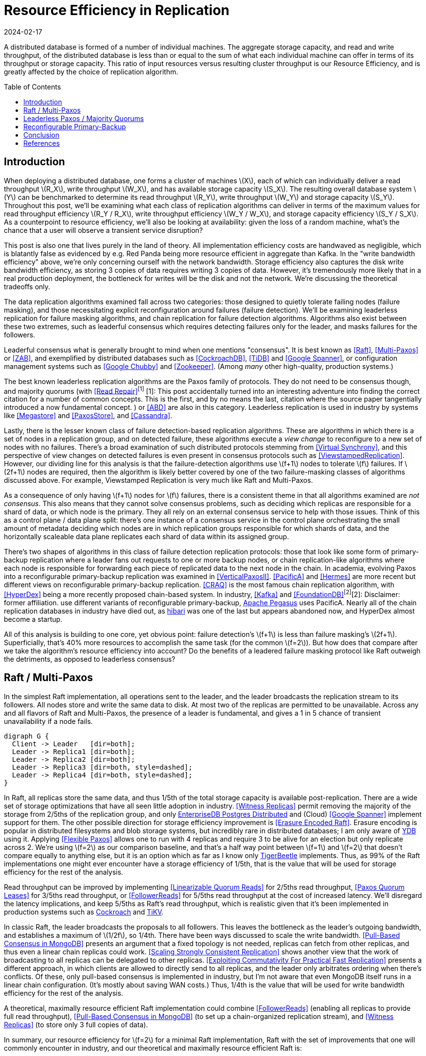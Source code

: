 = Resource Efficiency in Replication
:revdate: 2024-02-17
:page-hidden: true
:stem: latexmath
:page-features: stem
:toc: preamble

A distributed database is formed of a number of individual machines.  The aggregate storage capacity, and read and write throughput, of the distributed database is less than or equal to the sum of what each individual machine can offer in terms of its throughput or storage capacity.  This ratio of input resources versus resulting cluster throughput is our Resource Efficiency, and is greatly affected by the choice of replication algorithm.

== Introduction

:uri-apache-pegasus: https://pegasus.apache.org/
:uri-hibari: https://github.com/hibari/hibari

////
Introduction
- Three algorithms:
  - Leadered consensus
    - Academia: Majority Quorums, Raft, Multi-Paxos, ZAB
    - Industry: CockroachDB, TiDB, Google Chubby, Zookeeper
  - Leaderless consensus
    - Academia: the majority of Paxos flavors (paxos, egalitarian paxos)
    - Industry: Megastore, PaxosStore
  - Not consensus
    - Academia: Vertical Paxos II, CRAQ, PacificA, Hermes
    - Industry: Kafka ISR, FoundationDB, Apache Pegasus, there used to be chain replication databases but they all died out (hyperdex, hibari)
////

When deploying a distributed database, one forms a cluster of machines stem:[X], each of which can individually deliver a read throughput stem:[R_X], write throughput stem:[W_X], and has available storage capacity stem:[S_X].  The resulting overall database system stem:[Y] can be benchmarked to determine its read throughput stem:[R_Y], write throughput stem:[W_Y] and storage capacity stem:[S_Y].  Throughout this post, we'll be examining what each class of replication algorithms can deliver in terms of the maximum values for read throughput efficiency stem:[R_Y / R_X], write throughput efficiency stem:[W_Y / W_X], and storage capacity efficiency stem:[S_Y / S_X].  As a counterpoint to resource efficiency, we'll also be looking at availability: given the loss of a random machine, what's the chance that a user will observe a transient service disruption?

This post is also one that lives purely in the land of theory.  All implementation efficiency costs are handwaved as negligible, which is blatantly false as evidenced by e.g. Red Panda being more resource efficient in aggregate than Kafka.  In the "write bandwidth efficiency" above, we're only concerning ourself with the network bandwidth.  Storage efficiency also captures the disk write bandwidth efficiency, as storing 3 copies of data requires writing 3 copies of data.  However, it's tremendously more likely that in a real production deployment, the bottleneck for writes will be the disk and not the network.  We're discussing the theoretical tradeoffs only.

The data replication algorithms examined fall across two categories: those designed to quietly tolerate failing nodes (failure masking), and those necessitating explicit reconfiguration around failures (failure detection).  We'll be examining leaderless replication for failure masking algorithms, and chain replication for failure detection algorithms.  Algorithms also exist between these two extremes, such as leaderful consensus which requires detecting failures only for the leader, and masks failures for the followers.

Leaderful consensus what is generally brought to mind when one mentions "consensus".  It is best known as <<Raft>>, <<MultiPaxos>> or <<ZAB>>, and exemplified by distributed databases such as <<CockroachDB>>, <<TiDB>> and <<Spanner>>, or configuration management systems such as <<PaxosMadeLive>> and <<Zookeeper>>.  (Among _many_ other high-quality, production systems.)

The best known leaderless replication algorithms are the Paxos family of protocols.  They do not need to be consensus though, and majority quorums (with <<ReadRepair>>^[1]^
[.aside]#[1]: This post accidentally turned into an interesting adventure into finding the correct citation for a number of common concepts.  This is the first, and by no means the last, citation where the source paper tangentially introduced a now fundamental concept.#
) or <<ABD>> are also in this category.  Leaderless replication is used in industry by systems like <<Megastore>> and <<PaxosStore>>, and <<Cassandra>>.

Lastly, there is the lesser known class of failure detection-based replication algorithms.  These are algorithms in which there is a set of nodes in a replication group, and on detected failure, these algorithms execute a _view change_ to reconfigure to a new set of nodes with no failures.  There's a broad examination of such distributed protocols stemming from <<VirtualSynchrony>>, and this perspective of view changes on detected failures is even present in consensus protocols such as <<ViewstampedReplication>>. However, our dividing line for this analysis is that the failure-detection algorithms use stem:[f+1] nodes to tolerate stem:[f] failures.  If stem:[2f+1] nodes are required, then the algorithm is likely better covered by one of the two failure-masking classes of algorithms discussed above.  For example, Viewstamped Replication is very much like Raft and Multi-Paxos.

As a consequence of only having stem:[f+1] nodes for stem:[f] failures, there is a consistent theme in that all algorithms examined are _not consensus_.  This also means that they cannot solve consensus problems, such as deciding which replicas are responsible for a shard of data, or which node is the primary.  They all rely on an external consensus service to help with those issues.  Think of this as a control plane / data plane split: there's one instance of a consensus service in the control plane orchestrating the small amount of metadata deciding which nodes are in which replication groups responsible for which shards of data, and the horizontally scaleable data plane replicates each shard of data within its assigned group.

There's two shapes of algorithms in this class of failure detection replication protocols: those that look like some form of primary-backup replication where a leader fans out requests to one or more backup nodes, or chain replication-like algorithms where each node is responsible for forwarding each piece of replicated data to the next node in the chain.  In academia, evolving Paxos into a reconfigurable primary-backup replication was examined in <<VerticalPaxosII>>. <<PacificA>> and <<Hermes>> are more recent but different views on reconfigurable primary-backup replication. <<CRAQ>> is the most famous chain replication algorithm, with <<HyperDex>> being a more recently proposed chain-based system.  In industry, <<Kafka>> and <<FoundationDB>>^[2]^[.aside]#[2]: Disclaimer: former affiliation.# use different variants of reconfigurable primary-backup, {uri-apache-pegasus}[Apache Pegasus] uses PacificA.  Nearly all of the chain replication databases in industry have died out, as {uri-hibari}[hibari] was one of the last but appears abandoned now, and HyperDex almost become a startup.

All of this analysis is building to one core, yet obvious point: failure detection's stem:[f+1] is less than failure masking's stem:[2f+1].  Superficially, that's 40% more resources to accomplish the same task (for the common stem:[f=2]).  But how does that compare after we take the algorithm's resource efficiency into account?  Do the benefits of a leadered failure masking protocol like Raft outweigh the detriments, as opposed to leaderless consensus?

////
 [.aside]#[^1]: Note that majority quorums require read repair to be linearizable, but even so, it's a weaker linearizability than what Paxos or Raft provide.  Majority quorums are only linearizable if failed operations are considered to never complete (thus never time out), whereas Raft is linearizable even with failures.#

Despite being 66% more costly to operate, failure masking algorithms are the overwhelming choice in industry, with the most common choice offering the worst resource efficiency tradeoff.


Raft requires stem:[2f+1] nodes to handle stem:[f] failures, whereas Chain Replication requires stem:[f+1] nodes.  Raft is correspondingly 60% more expensive to run for the commonly deployed case of stem:[f=2], and offers worse availability than leaderless consensus.

These correlate to algorithms that require stem:[2f+1] nodes (e.g. Raft and Paxos) to tolerate stem:[f] failures versus those that require stem:[f+1] nodes (e.g. Chain Replication and Kafka ISR), respectively.  The former class of algorithms has seen significantly more industry use, but comes at a significant cost.

Ideally, a database hosted across 5 machines would be able to store 5x the data,
with 5x the read and write throughput, and 5x the fault tolerance.  Chain
replication and leaderless consensus strike optimal tradeoffs at opposite ends,
with Raft languishing in the middle.
////


== Raft / Multi-Paxos

:uri-cockroach-follower-reads: https://www.cockroachlabs.com/blog/follower-reads-stale-data/
:uri-tikv-follower-reads: https://tikv.org/blog/double-system-read-throughput/
:uri-edb-pgdist-witness: https://www.enterprisedb.com/docs/pgd/latest/node_management/witness_nodes/
:uri-ydb-erasure-encode: https://ydb.tech/docs/en/concepts/cluster/distributed_storage
:uri-tigerbeetle-fpaxos: https://docs.tigerbeetle.com/deploy/hardware/

In the simplest Raft implementation, all operations sent to the leader, and the leader broadcasts the replication stream to its followers.  All nodes store and write the same data to disk.  At most two of the replicas are permitted to be unavailable.  Across any and all flavors of Raft and Multi-Paxos, the presence of a leader is fundamental, and gives a 1 in 5 chance of transient unavailability if a node fails.

[graphviz]
----
digraph G {
  Client -> Leader   [dir=both];
  Leader -> Replica1 [dir=both];
  Leader -> Replica2 [dir=both];
  Leader -> Replica3 [dir=both, style=dashed];
  Leader -> Replica4 [dir=both, style=dashed];
}
----

In Raft, all replicas store the same data, and thus 1/5th of the total storage capacity is available post-replication.    There are a wide set of storage optimizations that have all seen little adoption in industry.  <<WitnessReplicas>> permit removing the majority of the storage from 2/5ths of the replication group, and only {uri-edb-pgdist-witness}[EnterpriseDB Postgres Distributed] and (Cloud) <<Spanner>> implement support for them.  The other possible direction for storage efficiency improvement is <<ErasureEncodedRaft>>.  Erasure encoding is popular in distributed filesystems and blob storage systems, but incredibly rare in distributed databases; I am only aware of {uri-ydb-erasure-encode}[YDB] using it.  Applying <<FlexiblePaxos>> allows one to run with 4 replicas and require 3 to be alive for an election but only replicate across 2.  We're using stem:[f=2] as our comparison baseline, and that's a half way point between stem:[f=1] and stem:[f=2] that doesn't compare equally to anything else, but it is an option which as far as I know only {uri-tigerbeetle-fpaxos}[TigerBeetle] implements.  Thus, as 99% of the Raft implementations one might ever encounter have a storage efficiency of 1/5th, that is the value that will be used for storage efficiency for the rest of the analysis.

Read throughput can be improved by implementing <<LinearizableQuorumReads>> for 2/5ths read throughput, <<PaxosQuorumLeases>> for 3/5ths read throughput, or <<FollowerReads>> for 5/5ths read throughput at the cost of increased latency.  We'll disregard the latency implications, and keep 5/5ths as Raft's read throughput, which is realistic given that it's been implemented in production systems such as {uri-cockroach-follower-reads}[Cockroach] and {uri-tikv-follower-reads}[TiKV].

In classic Raft, the leader broadcasts the proposals to all followers.  This leaves the bottleneck as the leader's outgoing bandwidth, and establishes a maximum of stem:[1/2f], so 1/4th.  There have been ways discussed to scale the write bandwidth.  <<PullBasedConsensus>> presents an argument that a fixed topology is not needed, replicas can fetch from other replicas, and thus even a linear chain replicas could work.  <<ScalingReplication>> shows another view that the work of broadcasting to all replicas can be delegated to other replicas.  <<CommutativeRaft>> presents a different approach, in which clients are allowed to directly send to all replicas, and the leader only arbitrates ordering when there's conflicts.  Of these, only pull-based consensus is implemented in industry, but I'm not aware that even MongoDB itself runs in a linear chain configuration.  (It's mostly about saving WAN costs.)  Thus, 1/4th is the value that will be used for write bandwidth efficiency for the rest of the analysis.

A theoretical, maximally resource efficient Raft implementation could combine <<FollowerReads>> (enabling all replicas to provide full read throughput), <<PullBasedConsensus>> (to set up a chain-organized replication stream), and <<WitnessReplicas>> (to store only 3 full copies of data).

In summary, our resource efficiency for stem:[f=2] for a minimal Raft implementation, Raft with the set of improvements that one will commonly encounter in industry, and our theoretical and maximally resource efficient Raft is:

[cols="1,1,1,1"]
|===
|
| Simplest
| Common Improvements
| All Improvements
| Storage Efficiency
| 20%
| 20%
| 33%
| Read Bandwidth Efficiency
| 20%
| 100%
| 100%
| Write Bandwidth Efficiency
| 25%
| 25%
| 100%
| Chance of Unavailability on Failure
| 20%
| 20%
| 20%
|===

== Leaderless Paxos / Majority Quorums

[graphviz]
----
digraph G {
  Client -> Replica1 [dir=both];
  Client -> Replica2 [dir=both];
  Client -> Replica3 [dir=both];
  Client -> Replica4 [dir=both, style=dashed];
  Client -> Replica5 [dir=both, style=dashed];
}
----

[cols="1,1,1,1"]
|===
|
| Majority Quorums
| Paxos
| Erasure Encoded Quorums
| Storage Efficiency
| 20%
| 20%
| 33%
| Read Bandwidth Efficiency
| 20%
| 20%
| 33%
| Write Bandwidth Efficiency
| 20%
| 20%
| 33%
| Chance of Unavailability on Failure
| 0%
| 0%
| 0%
|===

== Reconfigurable Primary-Backup



[cols="1,1"]
|===
| Chain
| Parallel
a|
[graphviz]
----
digraph G {
  Client -> Replica1 -> Replica2 -> Replica3 -> Client;
}
----
a|
[graphviz]
----
digraph G {
  Client -> Primary   [dir=both];
  Primary -> Replica1 [dir=both];
  Primary -> Replica2 [dir=both];
}
----
|===



[cols="1,1,1"]
|===
|
| CRAQ
| Hermes
| Storage Efficiency
| 33%
| 33%
| Read Bandwidth Efficiency
| 100%
| 100%
| Write Bandwidth Efficiency
| 100%
| 50%
| Chance of Unavailability on Failure
| 100%
| 100%
|===


////
If you have a raft/multi-paxos implementation already, one could change it into something f+1 rather easily:
1. Implement <<PaxosQuorumLeases>>, so that you nominate 3 of the 5 nodes as required for writes but also able to serve reads independently.
2. Move the logic for election to rely on an consensus group.
3. Reduce the quorum from 3 of 5 nodes to 3 of 3 nodes.
////

== Conclusion



Raft blends the worst aspects of Failure Masking (poor read/write throughput efficiency and poor storage efficiency) with the worst aspects of Failure Detection (transient unavailability on failure) into one replication algorithm that's consistently mediocre.

////
////

[bibliography]
== References

* [[[Raft]]] Diego Ongaro and John Ousterhout. 2014. In search of an understandable consensus algorithm. In Proceedings of the 2014 USENIX Conference on USENIX Annual Technical Conference (USENIX ATC'14), USENIX Association, Philadelphia, PA, 305-320.
* [[[MultiPaxos,Multi-Paxos]]] Robbert Van Renesse and Deniz Altinbuken. 2015. Paxos Made Moderately Complex. ACM Comput. Surv. 47, 3 (February 2015). DOI: https://doi.org/10.1145/2673577
* [[[ZAB]]] Flavio P. Junqueira, Benjamin C. Reed, and Marco Serafini. 2011. Zab: High-performance broadcast for primary-backup systems. In Proceedings of the 2011 IEEE/IFIP 41st International Conference on Dependable Systems&Networks (DSN '11), IEEE Computer Society, USA, 245-256. DOI: https://doi.org/10.1109/DSN.2011.5958223
* [[[CockroachDB]]] Rebecca Taft, Irfan Sharif, Andrei Matei, Nathan VanBenschoten, Jordan Lewis, Tobias Grieger, Kai Niemi, Andy Woods, Anne Birzin, Raphael Poss, Paul Bardea, Amruta Ranade, Ben Darnell, Bram Gruneir, Justin Jaffray, Lucy Zhang, and Peter Mattis. 2020. CockroachDB: The Resilient Geo-Distributed SQL Database. In Proceedings of the 2020 ACM SIGMOD International Conference on Management of Data (SIGMOD '20), Association for Computing Machinery, Portland, OR, USA, 1493-1509. DOI: https://doi.org/10.1145/3318464.3386134
* [[[TiDB]]] Dongxu Huang, Qi Liu, Qiu Cui, Zhuhe Fang, Xiaoyu Ma, Fei Xu, Li Shen, Liu Tang, Yuxing Zhou, Menglong Huang, Wan Wei, Cong Liu, Jian Zhang, Jianjun Li, Xuelian Wu, Lingyu Song, Ruoxi Sun, Shuaipeng Yu, Lei Zhao, Nicholas Cameron, Liquan Pei, and Xin Tang. 2020. TiDB: a Raft-based HTAP database. Proc. VLDB Endow. 13, 12 (August 2020), 3072-3084. DOI: https://doi.org/10.14778/3415478.3415535
* [[[Zookeeper]]] Patrick Hunt, Mahadev Konar, Flavio P. Junqueira, and Benjamin Reed. 2010. ZooKeeper: Wait-free Coordination for Internet-scale Systems. In 2010 USENIX Annual Technical Conference (USENIX ATC 10), USENIX Association. Retrieved from https://www.usenix.org/conference/usenix-atc-10/zookeeper-wait-free-coordination-internet-scale-systems
* [[[PaxosMadeLive,Google Chubby]]] Tushar Deepak Chandra, Robert Griesemer, and Joshua Redstone. 2007. Paxos Made Live - An Engineering Perspective (2006 Invited Talk). In Proceedings of the 26th Annual ACM Symposium on Principles of Distributed Computing. Retrieved from http://dx.doi.org/10.1145/1281100.1281103
* [[[Spanner,Google Spanner]]] James C. Corbett, Jeffrey Dean, Michael Epstein, Andrew Fikes, Christopher Frost, JJ Furman, Sanjay Ghemawat, Andrey Gubarev, Christopher Heiser, Peter Hochschild, Wilson Hsieh, Sebastian Kanthak, Eugene Kogan, Hongyi Li, Alexander Lloyd, Sergey Melnik, David Mwaura, David Nagle, Sean Quinlan, Rajesh Rao, Lindsay Rolig, Dale Woodford, Yasushi Saito, Christopher Taylor, Michal Szymaniak, and Ruth Wang. 2012. Spanner: Google's Globally-Distributed Database. In OSDI.
* [[[ReadRepair,Read Repair]]] Dahlia Malkhi and Michael K. Reiter. 1998. Secure and scalable replication in Phalanx. In Proceedings Seventeenth IEEE Symposium on Reliable Distributed Systems (Cat. No.98CB36281), 51-58. DOI: https://doi.org/10.1109/RELDIS.1998.740474
* [[[ABD]]] Hagit Attiya, Amotz Bar-Noy, and Danny Dolev. 1995. Sharing memory robustly in message-passing systems. J. ACM 42, 1 (January 1995), 124-142. DOI: https://doi.org/10.1145/200836.200869
* [[[Megastore]]] Jason Baker, Chris Bond, James C. Corbett, JJ Furman, Andrey Khorlin, James Larson, Jean-Michel Leon, Yawei Li, Alexander Lloyd, and Vadim Yushprakh. 2011. Megastore: Providing Scalable, Highly Available Storage for Interactive Services. In Proceedings of the Conference on Innovative Data system Research (CIDR), 223-234. Retrieved from http://www.cidrdb.org/cidr2011/Papers/CIDR11_Paper32.pdf
* [[[PaxosStore]]] Jianjun Zheng, Qian Lin, Jiatao Xu, Cheng Wei, Chuwei Zeng, Pingan Yang, and Yunfan Zhang. 2017. PaxosStore: high-availability storage made practical in WeChat. Proc. VLDB Endow. 10, 12 (August 2017), 1730-1741. DOI: https://doi.org/10.14778/3137765.3137778
* [[[Cassandra]]] Avinash Lakshman and Prashant Malik. 2010. Cassandra: a decentralized structured storage system. SIGOPS Oper. Syst. Rev. 44, 2 (April 2010), 35-40. DOI: https://doi.org/10.1145/1773912.1773922
* [[[VirtualSynchrony,Virtual Synchrony]]] K. Birman and T. Joseph. 1987. Exploiting virtual synchrony in distributed systems. In Proceedings of the Eleventh ACM Symposium on Operating Systems Principles (SOSP '87), Association for Computing Machinery, Austin, Texas, USA, 123-138. DOI: https://doi.org/10.1145/41457.37515
* [[[ViewstampedReplication]]] Barbara Liskov and James Cowling. 2012. Viewstamped Replication Revisited. MIT.
* [[[WitnessReplicas,Witness Replicas]]] Barbara Liskov, Sanjay Ghemawat, Robert Gruber, Paul Johnson, Liuba Shrira, and Michael Williams. 1991. Replication in the harp file system. In Proceedings of the Thirteenth ACM Symposium on Operating Systems Principles (SOSP '91), Association for Computing Machinery, Pacific Grove, California, USA, 226-238. DOI: https://doi.org/10.1145/121132.121169
* [[[ErasureEncodedRaft,Erasure Encoded Raft]]] Zizhong Wang, Tongliang Li, Haixia Wang, Airan Shao, Yunren Bai, Shangming Cai, Zihan Xu, and Dongsheng Wang. 2020. CRaft: An Erasure-coding-supported Version of Raft for Reducing Storage Cost and Network Cost. In 18th USENIX Conference on File and Storage Technologies (FAST 20), USENIX Association, Santa Clara, CA, 297-308. Retrieved from https://www.usenix.org/conference/fast20/presentation/wang-zizhong
* [[[FlexiblePaxos,Flexible Paxos]]] Heidi Howard, Aleksey Charapko, and Richard Mortier. 2021. Fast Flexible Paxos: Relaxing Quorum Intersection for Fast Paxos. In Proceedings of the 22nd International Conference on Distributed Computing and Networking (ICDCN '21), Association for Computing Machinery, Nara, Japan, 186-190. DOI: https://doi.org/10.1145/3427796.3427815
* [[[LinearizableQuorumReads,Linearizable Quorum Reads]]] Aleksey Charapko, Ailidani Ailijiang, and Murat Demirbas. 2019. Linearizable Quorum Reads in Paxos. In 11th USENIX Workshop on Hot Topics in Storage and File Systems (HotStorage 19), USENIX Association, Renton, WA. Retrieved from https://www.usenix.org/conference/hotstorage19/presentation/charapko
* [[[PaxosQuorumLeases,Paxos Quorum Leases]]] Iulian Moraru, David G. Andersen, and Michael Kaminsky. 2014. Paxos Quorum Leases: Fast Reads Without Sacrificing Writes. In Proceedings of the ACM Symposium on Cloud Computing (SOCC '14), Association for Computing Machinery, Seattle, WA, USA, 1-13. DOI: https://doi.org/10.1145/2670979.2671001
* [[[PullBasedConsensus,Pull-Based Consensus in MongoDB]]] Siyuan Zhou and Shuai Mu. 2021. Fault-Tolerant Replication with Pull-Based Consensus in MongoDB. In 18th USENIX Symposium on Networked Systems Design and Implementation (NSDI 21), USENIX Association, 687-703. Retrieved from https://www.usenix.org/conference/nsdi21/presentation/zhou
* [[[ScalingReplication,Scaling Strongly Consistent Replication]]] Aleksey Charapko, Ailidani Ailijiang, and Murat Demirbas. 2021. PigPaxos: Devouring the Communication Bottlenecks in Distributed Consensus. In Proceedings of the 2021 International Conference on Management of Data (SIGMOD '21), Association for Computing Machinery, Virtual Event, China, 235-247. DOI: https://doi.org/10.1145/3448016.3452834
* [[[CommutativeRaft,Exploiting Commutativity For Practical Fast Replication]]] Seo Jin Park and John Ousterhout. 2019. Exploiting Commutativity For Practical Fast Replication. In 16th USENIX Symposium on Networked Systems Design and Implementation (NSDI 19), USENIX Association, Boston, MA, 47-64. Retrieved from https://www.usenix.org/conference/nsdi19/presentation/park
* [[[VertialPaxosII,Vertical Paxos II]]] Leslie Lamport, Dahlia Malkhi, and Lidong Zhou. 2009. Vertical Paxos and Primary-Backup Replication. Microsoft. Retrieved from https://www.microsoft.com/en-us/research/publication/vertical-paxos-and-primary-backup-replication/
* [[[CRAQ]]] Jeff Terrace and Michael J. Freedman. 2009. Object Storage on CRAQ: High-Throughput Chain Replication for Read-Mostly Workloads. In 2009 USENIX Annual Technical Conference (USENIX ATC 09), USENIX Association, San Diego, CA. Retrieved from https://www.usenix.org/conference/usenix-09/object-storage-craq-high-throughput-chain-replication-read-mostly-workloads
* [[[PacificA]]] Wei Lin, Mao Yang, Lintao Zhang, and Lidong Zhou. 2008. PacificA: Replication in Log-Based Distributed Storage Systems. Retrieved from https://www.microsoft.com/en-us/research/publication/pacifica-replication-in-log-based-distributed-storage-systems/
* [[[Hermes]]] Antonios Katsarakis, Vasilis Gavrielatos, M.R. Siavash Katebzadeh, Arpit Joshi, Aleksandar Dragojevic, Boris Grot, and Vijay Nagarajan. 2020. Hermes: A Fast, Fault-Tolerant and Linearizable Replication Protocol. In Proceedings of the Twenty-Fifth International Conference on Architectural Support for Programming Languages and Operating Systems (ASPLOS '20), Association for Computing Machinery, Lausanne, Switzerland, 201-217. DOI: https://doi.org/10.1145/3373376.3378496
* [[[HyperDex]]] Robert Escriva, Bernard Wong, and Emin Gün Sirer. 2012. HyperDex: a distributed, searchable key-value store. In Proceedings of the ACM SIGCOMM 2012 Conference on Applications, Technologies, Architectures, and Protocols for Computer Communication (SIGCOMM '12), Association for Computing Machinery, Helsinki, Finland, 25-36. DOI: https://doi.org/10.1145/2342356.2342360
* [[[Kafka]]] Jay Kreps, Neha Narkhede, Jun Rao, and others. 2011. Kafka: A distributed messaging system for log processing. In Proceedings of the NetDB, Athens, Greece, 1-7.
* [[[FoundationDB]]] Jingyu Zhou, Meng Xu, Alexander Shraer, Bala Namasivayam, Alex Miller, Evan Tschannen, Steve Atherton, Andrew J. Beamon, Rusty Sears, John Leach, Dave Rosenthal, Xin Dong, Will Wilson, Ben Collins, David Scherer, Alec Grieser, Young Liu, Alvin Moore, Bhaskar Muppana, Xiaoge Su, and Vishesh Yadav. 2021. FoundationDB: A Distributed Unbundled Transactional Key Value Store. In Proceedings of the 2021 International Conference on Management of Data (SIGMOD '21), Association for Computing Machinery, Virtual Event, China, 2653-2666. DOI:https://doi.org/10.1145/3448016.3457559

link:2024-resource-efficency-in-replication.bib[References as BibTex]